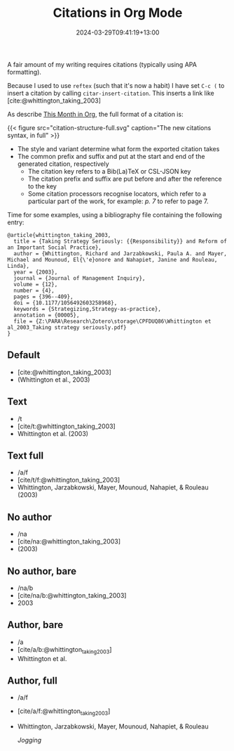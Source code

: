 #+title: Citations in Org Mode
#+date: 2024-03-29T09:41:19+13:00
#+lastmod: 2024-03-29T09:41:19+13:00
#+categories[]: Research
#+tags[]: emacs orgmode citations

A fair amount of my writing requires citations (typically using APA formatting).

Because I used to use ~reftex~ (such that it's now a habit) I have set ~C-c (~ to insert a citation by calling ~citar-insert-citation~. This inserts a link like [cite:@whittington_taking_2003]


# more

As describe [[https://blog.tecosaur.com/tmio/2021-07-31-citations.html][This Month in Org]], the full format of a citation is:

{{< figure src="citation-structure-full.svg" caption="The new citations syntax, in full" >}}

- The style and variant determine what form the exported citation takes
- The common prefix and suffix and put at the start and end of the generated citation, respectively
  - The citation key refers to a Bib(La)TeX or CSL-JSON key
  - The citation prefix and suffix are put before and after the reference to the key
  - Some citation processors recognise locators, which refer to a particular part of the work, for example: /p. 7/ to refer to page 7.

Time for some examples, using a bibliography file containing the following entry:

#+BEGIN_SRC
@article{whittington_taking_2003,
  title = {Taking Strategy Seriously: {{Responsibility}} and Reform of an Important Social Practice},
  author = {Whittington, Richard and Jarzabkowski, Paula A. and Mayer, Michael and Mounoud, El{\'e}onore and Nahapiet, Janine and Rouleau, Linda},
  year = {2003},
  journal = {Journal of Management Inquiry},
  volume = {12},
  number = {4},
  pages = {396--409},
  doi = {10.1177/1056492603258968},
  keywords = {Strategizing,Strategy-as-practice},
  annotation = {00005},
  file = {Z:\PARA\Research\Zotero\storage\CPFDUQ86\Whittington et al_2003_Taking strategy seriously.pdf}
}
#+END_SRC


** Default
- [cite:@whittington_taking_2003]
- (Whittington et al., 2003)

** Text
- /t
- [cite/t:@whittington_taking_2003]
- Whittington et al. (2003)

** Text full
- /a/f
- [cite/t/f:@whittington_taking_2003]
- Whittington, Jarzabkowski, Mayer, Mounoud, Nahapiet, & Rouleau (2003)

** No author
- /na
- [cite/na:@whittington_taking_2003]
- (2003)

** No author, bare
- /na/b
- [cite/na/b:@whittington_taking_2003]
- 2003

** Author, bare
- /a
- [cite/a/b:@whittington_taking_2003]
- Whittington et al.

** Author, full
- /a/f
- [cite/a/f:@whittington_taking_2003]
- Whittington, Jarzabkowski, Mayer, Mounoud, Nahapiet, & Rouleau

  [[{{< ref "/blog/2009/09/08/jogging/index.org" >}}][Jogging]]

